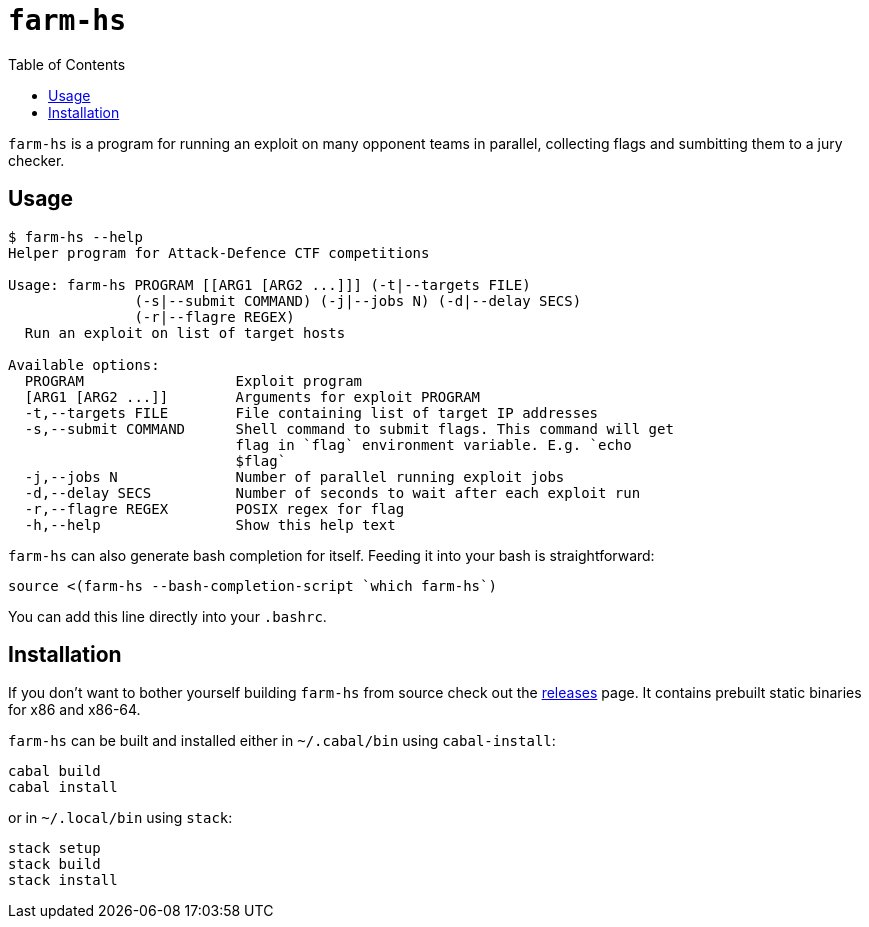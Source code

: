 = `farm-hs`
:toc:

`farm-hs` is a program for running an exploit on many opponent teams in parallel,
collecting flags and sumbitting them to a jury checker.

== Usage

----
$ farm-hs --help
Helper program for Attack-Defence CTF competitions

Usage: farm-hs PROGRAM [[ARG1 [ARG2 ...]]] (-t|--targets FILE)
               (-s|--submit COMMAND) (-j|--jobs N) (-d|--delay SECS)
               (-r|--flagre REGEX)
  Run an exploit on list of target hosts

Available options:
  PROGRAM                  Exploit program
  [ARG1 [ARG2 ...]]        Arguments for exploit PROGRAM
  -t,--targets FILE        File containing list of target IP addresses
  -s,--submit COMMAND      Shell command to submit flags. This command will get
                           flag in `flag` environment variable. E.g. `echo
                           $flag`
  -j,--jobs N              Number of parallel running exploit jobs
  -d,--delay SECS          Number of seconds to wait after each exploit run
  -r,--flagre REGEX        POSIX regex for flag
  -h,--help                Show this help text
----

`farm-hs` can also generate bash completion for itself. Feeding it into your bash
is straightforward:

[source,bash]
----
source <(farm-hs --bash-completion-script `which farm-hs`)
----

You can add this line directly into your `.bashrc`.
               
== Installation

If you don't want to bother yourself building `farm-hs` from source check out
the https://github.com/gnull/farm.hs/releases[releases] page. It contains
prebuilt static binaries for x86 and x86-64.

`farm-hs` can be built and installed either in `~/.cabal/bin` using
`cabal-install`:

----
cabal build
cabal install
----

or in `~/.local/bin` using `stack`:

----
stack setup
stack build
stack install
----
